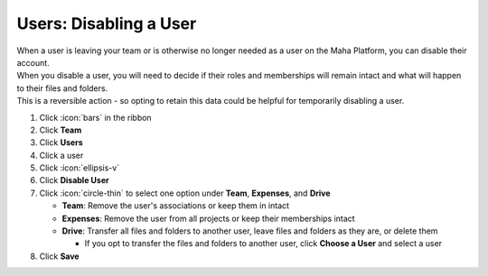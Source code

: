 Users: Disabling a User
=======================

| When a user is leaving your team or is otherwise no longer needed as a user on the Maha Platform, you can disable their account.
| When you disable a user, you will need to decide if their roles and memberships will remain intact and what will happen to their files and folders.
| This is a reversible action - so opting to retain this data could be helpful for temporarily disabling a user.

#. Click :icon:`bars` in the ribbon
#. Click **Team**
#. Click **Users**
#. Click a user
#. Click :icon:`ellipsis-v`
#. Click **Disable User**
#. Click :icon:`circle-thin` to select one option under **Team**, **Expenses**, and **Drive**

   * **Team**: Remove the user's associations or keep them in intact
   * **Expenses**: Remove the user from all projects or keep their memberships intact
   * **Drive**: Transfer all files and folders to another user, leave files and folders as they are, or delete them

     * If you opt to transfer the files and folders to another user, click **Choose a User** and select a user
#. Click **Save**
